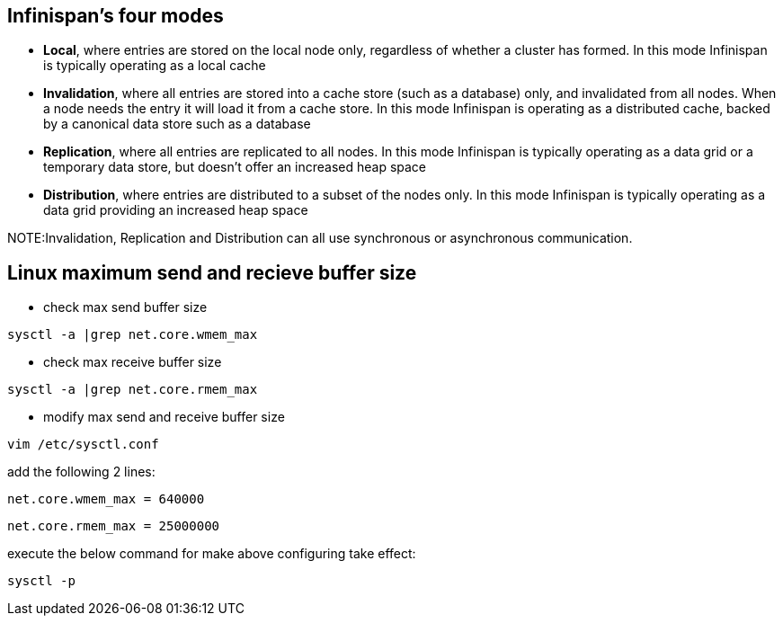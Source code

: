 Infinispan's four modes
-----------------------
* *Local*, where entries are stored on the local node only, regardless of whether a cluster has formed. In this mode Infinispan is typically operating as a local cache

* *Invalidation*, where all entries are stored into a cache store (such as a database) only, and invalidated from all nodes. When a node needs the entry it will load it from a cache store. In this mode Infinispan is operating as a distributed cache, backed by a canonical data store such as a database

* *Replication*, where all entries are replicated to all nodes. In this mode Infinispan is typically operating as a data grid or a temporary data store, but doesn't offer an increased heap space

* *Distribution*, where entries are distributed to a subset of the nodes only. In this mode Infinispan is typically operating as a data grid providing an increased heap space

NOTE:Invalidation, Replication and Distribution can all use synchronous or asynchronous communication.

Linux maximum send and recieve buffer size
-------------------------------------------

* check max send buffer size
----
sysctl -a |grep net.core.wmem_max
----

* check max receive buffer size
----
sysctl -a |grep net.core.rmem_max
----

* modify max send and receive buffer size
----
vim /etc/sysctl.conf
----

add the following 2 lines:
----
net.core.wmem_max = 640000
----

----
net.core.rmem_max = 25000000
----

execute the below command for make above configuring take effect:
----
sysctl -p
----


